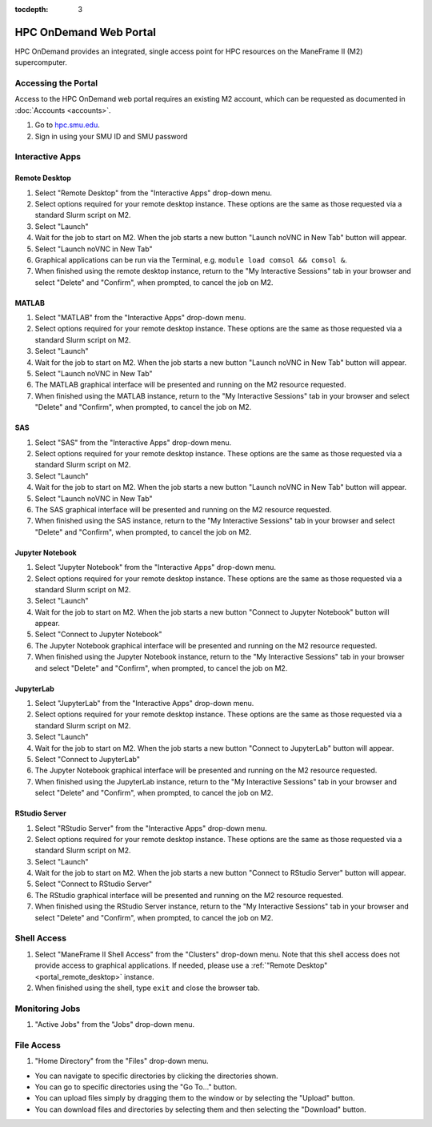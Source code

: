 .. _portal:

:tocdepth: 3

HPC OnDemand Web Portal
#######################

HPC OnDemand provides an integrated, single access point for HPC resources on
the ManeFrame II (M2) supercomputer.

Accessing the Portal
====================

Access to the HPC OnDemand web portal requires an existing M2 account, which
can be requested as documented in :doc:`Accounts <accounts>`.

#. Go to `hpc.smu.edu <https://hpc.smu.edu/>`_.
#. Sign in using your SMU ID and SMU password

Interactive Apps
================

.. _portal_remote_desktop:

Remote Desktop
--------------

#. Select "Remote Desktop" from the "Interactive Apps" drop-down menu.
#. Select options required for your remote desktop instance. These options are the
   same as those requested via a standard Slurm script on M2.
#. Select "Launch"
#. Wait for the job to start on M2. When the job starts a new button "Launch
   noVNC in New Tab" button will appear.
#. Select "Launch noVNC in New Tab"
#. Graphical applications can be run via the Terminal, e.g. ``module load
   comsol && comsol &``.
#. When finished using the remote desktop instance, return to the "My
   Interactive Sessions" tab in your browser and select "Delete" and "Confirm",
   when prompted, to cancel the job on M2.

MATLAB
------

#. Select "MATLAB" from the "Interactive Apps" drop-down menu.   
#. Select options required for your remote desktop instance. These options are the
   same as those requested via a standard Slurm script on M2.
#. Select "Launch"
#. Wait for the job to start on M2. When the job starts a new button "Launch
   noVNC in New Tab" button will appear. 
#. Select "Launch noVNC in New Tab"
#. The MATLAB graphical interface will be presented and running on the M2
   resource requested.
#. When finished using the MATLAB instance, return to the "My
   Interactive Sessions" tab in your browser and select "Delete" and "Confirm", 
   when prompted, to cancel the job on M2.

SAS
---

#. Select "SAS" from the "Interactive Apps" drop-down menu.
#. Select options required for your remote desktop instance. These options are the
   same as those requested via a standard Slurm script on M2.
#. Select "Launch"
#. Wait for the job to start on M2. When the job starts a new button "Launch
   noVNC in New Tab" button will appear.
#. Select "Launch noVNC in New Tab"
#. The SAS graphical interface will be presented and running on the M2 
   resource requested.
#. When finished using the SAS instance, return to the "My
   Interactive Sessions" tab in your browser and select "Delete" and "Confirm",
   when prompted, to cancel the job on M2.

Jupyter Notebook
----------------

#. Select "Jupyter Notebook" from the "Interactive Apps" drop-down menu.
#. Select options required for your remote desktop instance. These options are the
   same as those requested via a standard Slurm script on M2.
#. Select "Launch"
#. Wait for the job to start on M2. When the job starts a new button "Connect
   to Jupyter Notebook" button will appear.
#. Select "Connect to Jupyter Notebook"
#. The Jupyter Notebook graphical interface will be presented and running on the M2   
   resource requested.
#. When finished using the Jupyter Notebook instance, return to the "My
   Interactive Sessions" tab in your browser and select "Delete" and "Confirm",
   when prompted, to cancel the job on M2.

JupyterLab
----------

#. Select "JupyterLab" from the "Interactive Apps" drop-down menu.
#. Select options required for your remote desktop instance. These options are the
   same as those requested via a standard Slurm script on M2.
#. Select "Launch"
#. Wait for the job to start on M2. When the job starts a new button "Connect 
   to JupyterLab" button will appear.
#. Select "Connect to JupyterLab"
#. The Jupyter Notebook graphical interface will be presented and running on the M2
   resource requested.
#. When finished using the JupyterLab instance, return to the "My
   Interactive Sessions" tab in your browser and select "Delete" and "Confirm",
   when prompted, to cancel the job on M2.

RStudio Server
--------------

#. Select "RStudio Server" from the "Interactive Apps" drop-down menu.
#. Select options required for your remote desktop instance. These options are the
   same as those requested via a standard Slurm script on M2.
#. Select "Launch"
#. Wait for the job to start on M2. When the job starts a new button "Connect
   to RStudio Server" button will appear.
#. Select "Connect to RStudio Server"
#. The RStudio graphical interface will be presented and running on the M2
   resource requested.
#. When finished using the RStudio Server instance, return to the "My
   Interactive Sessions" tab in your browser and select "Delete" and "Confirm",
   when prompted, to cancel the job on M2.

Shell Access
============

#. Select "ManeFrame II Shell Access" from the "Clusters" drop-down menu. Note
   that this shell access does not provide access to graphical applications. If
   needed, please use a :ref:`"Remote Desktop" <portal_remote_desktop>` instance.
#. When finished using the shell, type ``exit`` and close the browser tab.

Monitoring Jobs
===============

#. "Active Jobs" from the "Jobs" drop-down menu.

File Access
===========

#. "Home Directory" from the "Files" drop-down menu.

* You can navigate to specific directories by clicking the directories shown.
* You can go to specific directories using the "Go To..." button.
* You can upload files simply by dragging them to the window or by selecting the "Upload" button.
* You can download files and directories by selecting them and then selecting the "Download" button.

